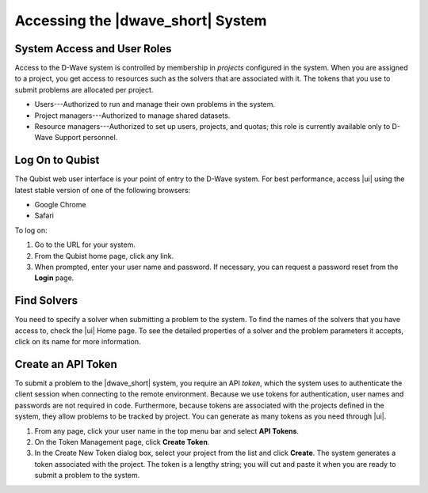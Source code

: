 .. _Access:

===================================
Accessing the |dwave_short| System
===================================

System Access and User Roles
===================================

Access to the D-Wave system is controlled by membership in *projects* configured in the system.
When you are assigned to a project, you get access to resources such as the solvers that are associated with it.
The tokens that you use to submit problems are allocated per project.

* Users---Authorized to run and manage their own problems in the system.
* Project managers---Authorized to manage shared datasets.
* Resource managers---Authorized to set up users, projects, and quotas; this role is currently available only to D-Wave Support personnel.

Log On to Qubist
==================

The Qubist web user interface is your point of entry to the D-Wave system.
For best performance, access |ui| using the latest stable version of one of the following browsers:

* Google Chrome
* Safari

To log on:

1. Go to the URL for your system.
2. From the Qubist home page, click any link.
3. When prompted, enter your user name and password.
   If necessary, you can request a password reset from the **Login** page.

Find Solvers
====================

You need to specify a solver when submitting a problem to the system.
To find the names of the solvers that you have access to, check the |ui| Home page.
To see the detailed properties of a solver and the problem parameters it accepts,
click on its name for more information.

Create an API Token
====================

To submit a problem to the |dwave_short| system, you require an API *token*,
which the system uses to authenticate the client session when
connecting to the remote environment. Because we use tokens for authentication,
user names and passwords are not required in code. Furthermore, because tokens are
associated with the projects defined in the system, they allow problems to be tracked
by project. You can generate as many tokens as you need through |ui|.

1. From any page, click your user name in the top menu bar and select **API Tokens**.
2. On the Token Management page, click **Create Token**.
3. In the Create New Token dialog box, select your project from the list and click **Create**.
   The system generates a token associated with the project.
   The token is a lengthy string; you will cut and paste it when you are ready to submit a problem to the system.
